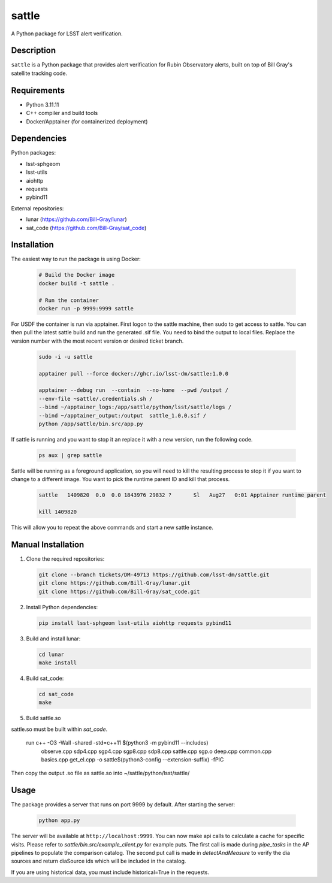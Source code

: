 ######
sattle
######

A Python package for LSST alert verification.

Description
-----------
``sattle`` is a Python package that provides alert verification for Rubin Observatory alerts, built on top of Bill Gray's
satellite tracking code.

Requirements
-----------
- Python 3.11.11
- C++ compiler and build tools
- Docker/Apptainer (for containerized deployment)

Dependencies
-----------
Python packages:

- lsst-sphgeom
- lsst-utils
- aiohttp
- requests
- pybind11

External repositories:

- lunar (https://github.com/Bill-Gray/lunar)
- sat_code (https://github.com/Bill-Gray/sat_code)

Installation
-----------
The easiest way to run the package is using Docker:

    .. code-block:: bash

        # Build the Docker image
        docker build -t sattle .

        # Run the container
        docker run -p 9999:9999 sattle

For USDF the container is run via apptainer. First logon to the sattle machine, then sudo to get access to sattle.
You can then pull the latest sattle build and run the generated .sif file. You need to bind the
output to local files. Replace the version number with the most recent version or desired ticket branch.

    .. code-block:: bash

        sudo -i -u sattle

        apptainer pull --force docker://ghcr.io/lsst-dm/sattle:1.0.0

        apptainer --debug run  --contain  --no-home  --pwd /output /
        --env-file ~sattle/.credentials.sh /
        --bind ~/apptainer_logs:/app/sattle/python/lsst/sattle/logs /
        --bind ~/apptainer_output:/output  sattle_1.0.0.sif /
        python /app/sattle/bin.src/app.py

If sattle is running and you want to stop it an replace it with a new version, run the following code.

    .. code-block:: bash

         ps aux | grep sattle

Sattle will be running as a foreground application, so you will need to kill the resulting process to stop it if you
want to change to a different image. You want to pick the runtime parent ID and kill that process.

    .. code-block:: bash

        sattle   1409820  0.0  0.0 1843976 29832 ?       Sl   Aug27   0:01 Apptainer runtime parent

        kill 1409820

This will allow you to repeat the above commands and start a new sattle instance.


Manual Installation
-----------------
1. Clone the required repositories:

   .. code-block:: bash

       git clone --branch tickets/DM-49713 https://github.com/lsst-dm/sattle.git
       git clone https://github.com/Bill-Gray/lunar.git
       git clone https://github.com/Bill-Gray/sat_code.git

2. Install Python dependencies:

   .. code-block:: bash

       pip install lsst-sphgeom lsst-utils aiohttp requests pybind11

3. Build and install lunar:

   .. code-block:: bash

       cd lunar
       make install

4. Build sat_code:

   .. code-block:: bash

       cd sat_code
       make

5. Build sattle.so

sattle.so must be built within `sat_code`.

    .. code-block:: bash
    run c++ -O3 -Wall -shared -std=c++11 $(python3 -m pybind11 --includes) \
        observe.cpp sdp4.cpp sgp4.cpp sgp8.cpp sdp8.cpp sattle.cpp sgp.o deep.cpp common.cpp basics.cpp get_el.cpp \
        -o sattle$(python3-config --extension-suffix) \
        -fPIC

Then copy the output .so file as sattle.so into ~/sattle/python/lsst/sattle/

Usage
-----
The package provides a server that runs on port 9999 by default. After starting the server:

    .. code-block:: bash

        python app.py

The server will be available at ``http://localhost:9999``. You can now make api calls to calculate a cache for specific visits.
Please refer to `sattle/bin.src/example_client.py` for example puts. The first call is made during `pipe_tasks` in the AP pipelines
to populate the comparison catalog. The second put call is made in `detectAndMeasure` to verify the dia sources and return
diaSource ids which will be included in the catalog.

If you are using historical data, you must include historical=True in the requests.